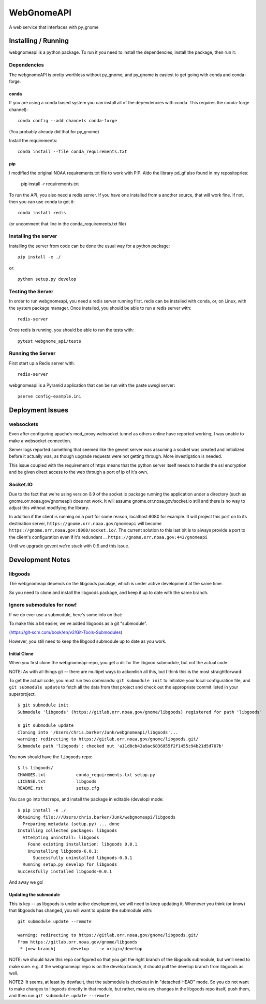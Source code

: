 ###########
WebGnomeAPI
###########

A web service that interfaces with py_gnome

Installing / Running
====================

webgnomeapi is a python package. To run it you need to install the dependencies, install the package, then run it:

Dependencies
------------

The webgnomeAPI is pretty worthless without py_gnome, and py_gnome is easiest to get going with conda and conda-forge.

conda
.....

If you are using a conda based system you can install all of the dependencies with conda. This requires the conda-forge channel)::

    conda config --add channels conda-forge

(You probably already did that for py_gnome)

Install the requirements::

  conda install --file conda_requirements.txt


pip
...

I modified the original NOAA requirements.txt file to work with PIP. Aldo the library pd_gf also found in my repositopries:

    pip install -r requirements.txt



To run the API, you also need a redis server. If you have one installed from a another source, that will work fine. If not, then you can use conda to get it::

  conda install redis

(or uncomment that line in the conda_requirements.txt file)


Installing the server
---------------------

Installing the server from code can be done the usual way for a python package::

  pip install -e ./

or::

  python setup.py develop


Testing the Server
------------------

In order to run webgnomeapi, you need a redis server running first. redis can be installed with conda, or, on Linux, with the system package manager. Once installed, you should be able to run a redis server with::

  redis-server

Once redis is running, you should be able to run the tests with::

  pytest webgnome_api/tests


Running the Server
------------------

First start up a Redis server with::

  redis-server

webgnomeapi is a Pyramid application that can be run with the paste uwsgi server::

  pserve config-example.ini


Deployment Issues
=================

websockets
----------

Even after configuring apache’s mod_proxy websocket tunnel as others online have reported working, I was unable to make a websocket connection.

Server logs reported something that seemed like the gevent server was assuming a socket was created and initialized before it actually was, as though upgrade requests were not getting through.
More investigation is needed.

This issue coupled with the requirement of https means that the python server itself needs to handle the ssl encryption and be given direct access to the web through a port of ip of it's own.

Socket.IO
---------

Due to the fact that we're using version 0.9 of the socket.io package running the application under a directory (such as gnome.orr.noaa.gov/gnomeapi) does not work.
It will assume gnome.orr.noaa.gov/socket.io still and there is no way to adjust this without modifying the library.

In addition if the client is running on a port for some reason, localhost:8080 for example. It will project this port on to its destination server,
``https://gnome.orr.noaa.gov/gnomeapi`` will become ``https://gnome.orr.noaa.gov:8080/socket.io/``.
The current solution to this last bit is to always provide a port to the client's configuration even if it's redundant ... ``https://gnome.orr.noaa.gov:443/gnomeapi``


Until we upgrade gevent we're stuck with 0.9 and this issue.


Development Notes
=================

libgoods
--------

The webgnomeapi depends on the libgoods pacakge, which is under active development at the same time.

So you need to clone and install the libgoods package, and keep it up to date with the same branch.


Ignore submodules for now!
--------------------------

If we do ever use a submodule, here's some info on that:


To make this a bit easier, we've added libgoods as a git "submodule".

(https://git-scm.com/book/en/v2/Git-Tools-Submodules)

However, you still need to keep the libgood submodule up to date as you work.

Initial Clone
.............

When you first clone the webgnomeapi repo, you get a dir for the libgood submodule, but not the actual code.

NOTE: As with all things git -- there are multipel ways to ackomlish all this, but I think this is the most straightforward.

To get the actual code, you must run two commands: ``git submodule init`` to initialize your local configuration file, and ``git submodule update`` to fetch all the data from that project and check out the appropriate commit listed in your superproject.

::

  $ git submodule init
  Submodule 'libgoods' (https://gitlab.orr.noaa.gov/gnome/libgoods) registered for path 'libgoods'

  $ git submodule update
  Cloning into '/Users/chris.barker/Junk/webgnomeapi/libgoods'...
  warning: redirecting to https://gitlab.orr.noaa.gov/gnome/libgoods.git/
  Submodule path 'libgoods': checked out 'a11d8cb43a9ac6836855f2f1455c94b21d5d707b'

You now should have the ``libgoods`` repo:

::

  $ ls libgoods/
  CHANGES.txt            conda_requirements.txt setup.py
  LICENSE.txt            libgoods
  README.rst             setup.cfg

You can go into that repo, and install the package in editable (develop) mode:

::

    $ pip install -e ./
    Obtaining file:///Users/chris.barker/Junk/webgnomeapi/libgoods
      Preparing metadata (setup.py) ... done
    Installing collected packages: libgoods
      Attempting uninstall: libgoods
        Found existing installation: libgoods 0.0.1
        Uninstalling libgoods-0.0.1:
          Successfully uninstalled libgoods-0.0.1
      Running setup.py develop for libgoods
    Successfully installed libgoods-0.0.1

And away we go!

Updating the submodule
......................

This is key -- as libgoods is under active development, we will need to keep updating it. Whenever you think (or know) that libgoods has changed, you will want to update the submodule with:

::

  git submodule update --remote

  warning: redirecting to https://gitlab.orr.noaa.gov/gnome/libgoods.git/
  From https://gitlab.orr.noaa.gov/gnome/libgoods
   * [new branch]      develop    -> origin/develop

NOTE: we should have this repo configured so that you get the right branch of the libgoods submodule, but we'll need to make sure. e.g. if the webgnomeapi repo is on the develop branch, it should pull the develop branch from libgoods as well.

NOTE2: It seems, at least by dewfault, that the submodule is checkout in in "detached HEAD" mode. So you do not want to make changes to libgoods directly in that module, but rather, make any changes in the libgoods repo itself, push them, and then run ``git submodule update --remote``.






